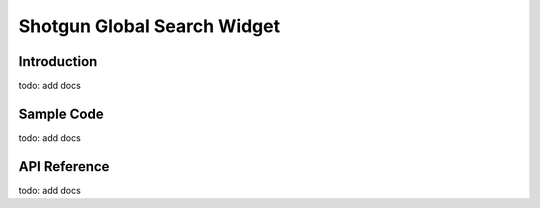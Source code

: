 Shotgun Global Search Widget
#############################################

Introduction
======================================
todo: add docs

Sample Code
======================================
todo: add docs

API Reference
======================================
todo: add docs
